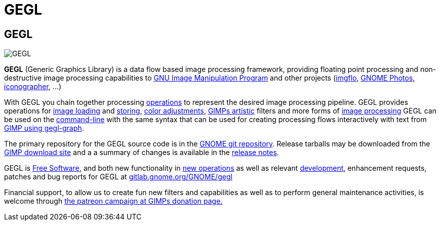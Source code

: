 GEGL
====

[[gegl]]
GEGL
----

image::images/GEGL.png[GEGL]

*GEGL* (Generic Graphics Library) is a data flow based image processing
framework, providing floating point processing and non-destructive image
processing capabilities to
link:http://www.gimp.org/[GNU Image Manipulation Program] and other
projects (link:https://github.com/imgflo/imgflo/[imgflo],
link:https://wiki.gnome.org/Apps/Photos[GNOME Photos],
link:https://github.com/the-grid/iconographer[iconographer], ...)

With GEGL you chain together processing
link:operations/index.html[operations] to represent the desired image
processing pipeline. GEGL provides operations for
link:operations/GeglOperationSource.html[image loading] and
link:operations/GeglOperationSink.html[storing],
link:operations/color.html[color adjustments],
link:operations/artistic.html[GIMPs artistic] filters and more
forms of link:features.html[image processing] GEGL can be used
on the link:commandline.html[command-line] with the same syntax
that can be used for creating processing flows interactively
with text from link:https://barefootliam.blogspot.com/2022/12/gegl-plug-ins-for-gimp-part-two-gegl.html[GIMP using gegl-graph].

The primary repository for the GEGL source code is in the
link:http://git.gnome.org/browse/gegl/[GNOME git repository]. Release
tarballs may be downloaded from the
link:https://download.gimp.org/pub/gegl/0.4/[GIMP download site] and a
a summary of changes is available in the link:release-notes.html[release
notes].

GEGL is link:copyright.html[Free Software], and both new functionality
in link:operation-api.html[new operations] as well as relevant
link:development.html[development], enhancement
requests, patches and bug reports for GEGL at
link:http://gitlab.gnome.org/GNOME/gegl/[gitlab.gnome.org/GNOME/gegl]

Financial support, to allow us to create fun new filters and
capabilities as well as to perform general maintenance activities, is
welcome through link:https://www.gimp.org/donating/[the patreon campaign
at GIMPs donation page.]

